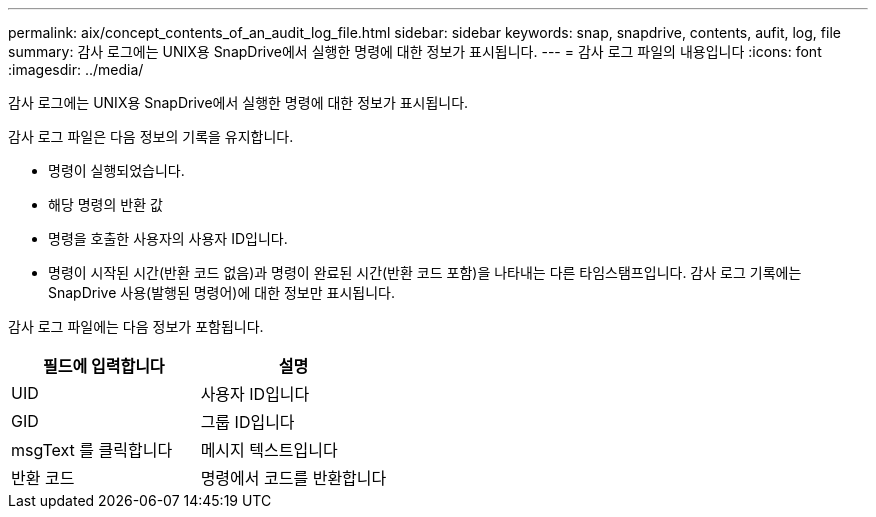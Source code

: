 ---
permalink: aix/concept_contents_of_an_audit_log_file.html 
sidebar: sidebar 
keywords: snap, snapdrive, contents, aufit, log, file 
summary: 감사 로그에는 UNIX용 SnapDrive에서 실행한 명령에 대한 정보가 표시됩니다. 
---
= 감사 로그 파일의 내용입니다
:icons: font
:imagesdir: ../media/


[role="lead"]
감사 로그에는 UNIX용 SnapDrive에서 실행한 명령에 대한 정보가 표시됩니다.

감사 로그 파일은 다음 정보의 기록을 유지합니다.

* 명령이 실행되었습니다.
* 해당 명령의 반환 값
* 명령을 호출한 사용자의 사용자 ID입니다.
* 명령이 시작된 시간(반환 코드 없음)과 명령이 완료된 시간(반환 코드 포함)을 나타내는 다른 타임스탬프입니다. 감사 로그 기록에는 SnapDrive 사용(발행된 명령어)에 대한 정보만 표시됩니다.


감사 로그 파일에는 다음 정보가 포함됩니다.

|===
| 필드에 입력합니다 | 설명 


 a| 
UID
 a| 
사용자 ID입니다



 a| 
GID
 a| 
그룹 ID입니다



 a| 
msgText 를 클릭합니다
 a| 
메시지 텍스트입니다



 a| 
반환 코드
 a| 
명령에서 코드를 반환합니다

|===